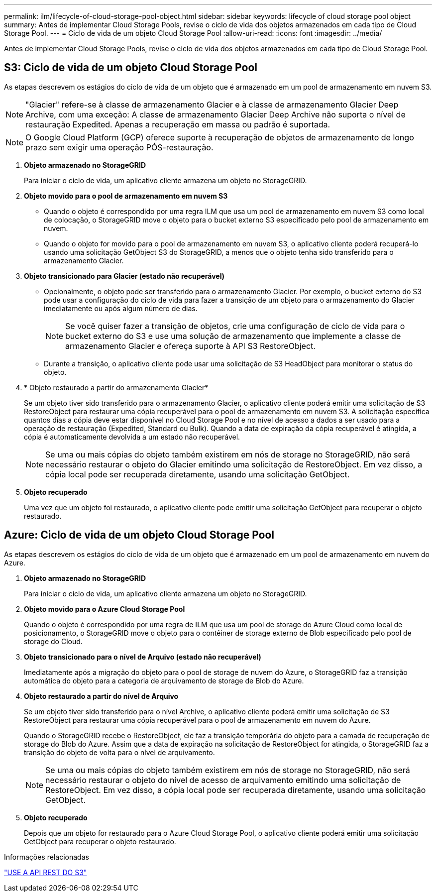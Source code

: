 ---
permalink: ilm/lifecycle-of-cloud-storage-pool-object.html 
sidebar: sidebar 
keywords: lifecycle of cloud storage pool object 
summary: Antes de implementar Cloud Storage Pools, revise o ciclo de vida dos objetos armazenados em cada tipo de Cloud Storage Pool. 
---
= Ciclo de vida de um objeto Cloud Storage Pool
:allow-uri-read: 
:icons: font
:imagesdir: ../media/


[role="lead"]
Antes de implementar Cloud Storage Pools, revise o ciclo de vida dos objetos armazenados em cada tipo de Cloud Storage Pool.



== S3: Ciclo de vida de um objeto Cloud Storage Pool

As etapas descrevem os estágios do ciclo de vida de um objeto que é armazenado em um pool de armazenamento em nuvem S3.


NOTE: "Glacier" refere-se à classe de armazenamento Glacier e à classe de armazenamento Glacier Deep Archive, com uma exceção: A classe de armazenamento Glacier Deep Archive não suporta o nível de restauração Expedited. Apenas a recuperação em massa ou padrão é suportada.


NOTE: O Google Cloud Platform (GCP) oferece suporte à recuperação de objetos de armazenamento de longo prazo sem exigir uma operação PÓS-restauração.

. *Objeto armazenado no StorageGRID*
+
Para iniciar o ciclo de vida, um aplicativo cliente armazena um objeto no StorageGRID.

. *Objeto movido para o pool de armazenamento em nuvem S3*
+
** Quando o objeto é correspondido por uma regra ILM que usa um pool de armazenamento em nuvem S3 como local de colocação, o StorageGRID move o objeto para o bucket externo S3 especificado pelo pool de armazenamento em nuvem.
** Quando o objeto for movido para o pool de armazenamento em nuvem S3, o aplicativo cliente poderá recuperá-lo usando uma solicitação GetObject S3 do StorageGRID, a menos que o objeto tenha sido transferido para o armazenamento Glacier.


. *Objeto transicionado para Glacier (estado não recuperável)*
+
** Opcionalmente, o objeto pode ser transferido para o armazenamento Glacier. Por exemplo, o bucket externo do S3 pode usar a configuração do ciclo de vida para fazer a transição de um objeto para o armazenamento do Glacier imediatamente ou após algum número de dias.
+

NOTE: Se você quiser fazer a transição de objetos, crie uma configuração de ciclo de vida para o bucket externo do S3 e use uma solução de armazenamento que implemente a classe de armazenamento Glacier e ofereça suporte à API S3 RestoreObject.

** Durante a transição, o aplicativo cliente pode usar uma solicitação de S3 HeadObject para monitorar o status do objeto.


. * Objeto restaurado a partir do armazenamento Glacier*
+
Se um objeto tiver sido transferido para o armazenamento Glacier, o aplicativo cliente poderá emitir uma solicitação de S3 RestoreObject para restaurar uma cópia recuperável para o pool de armazenamento em nuvem S3. A solicitação especifica quantos dias a cópia deve estar disponível no Cloud Storage Pool e no nível de acesso a dados a ser usado para a operação de restauração (Expedited, Standard ou Bulk). Quando a data de expiração da cópia recuperável é atingida, a cópia é automaticamente devolvida a um estado não recuperável.

+

NOTE: Se uma ou mais cópias do objeto também existirem em nós de storage no StorageGRID, não será necessário restaurar o objeto do Glacier emitindo uma solicitação de RestoreObject. Em vez disso, a cópia local pode ser recuperada diretamente, usando uma solicitação GetObject.

. *Objeto recuperado*
+
Uma vez que um objeto foi restaurado, o aplicativo cliente pode emitir uma solicitação GetObject para recuperar o objeto restaurado.





== Azure: Ciclo de vida de um objeto Cloud Storage Pool

As etapas descrevem os estágios do ciclo de vida de um objeto que é armazenado em um pool de armazenamento em nuvem do Azure.

. *Objeto armazenado no StorageGRID*
+
Para iniciar o ciclo de vida, um aplicativo cliente armazena um objeto no StorageGRID.

. *Objeto movido para o Azure Cloud Storage Pool*
+
Quando o objeto é correspondido por uma regra de ILM que usa um pool de storage do Azure Cloud como local de posicionamento, o StorageGRID move o objeto para o contêiner de storage externo de Blob especificado pelo pool de storage do Cloud.

. *Objeto transicionado para o nível de Arquivo (estado não recuperável)*
+
Imediatamente após a migração do objeto para o pool de storage de nuvem do Azure, o StorageGRID faz a transição automática do objeto para a categoria de arquivamento de storage de Blob do Azure.

. *Objeto restaurado a partir do nível de Arquivo*
+
Se um objeto tiver sido transferido para o nível Archive, o aplicativo cliente poderá emitir uma solicitação de S3 RestoreObject para restaurar uma cópia recuperável para o pool de armazenamento em nuvem do Azure.

+
Quando o StorageGRID recebe o RestoreObject, ele faz a transição temporária do objeto para a camada de recuperação de storage do Blob do Azure. Assim que a data de expiração na solicitação de RestoreObject for atingida, o StorageGRID faz a transição do objeto de volta para o nível de arquivamento.

+

NOTE: Se uma ou mais cópias do objeto também existirem em nós de storage no StorageGRID, não será necessário restaurar o objeto do nível de acesso de arquivamento emitindo uma solicitação de RestoreObject. Em vez disso, a cópia local pode ser recuperada diretamente, usando uma solicitação GetObject.

. *Objeto recuperado*
+
Depois que um objeto for restaurado para o Azure Cloud Storage Pool, o aplicativo cliente poderá emitir uma solicitação GetObject para recuperar o objeto restaurado.



.Informações relacionadas
link:../s3/index.html["USE A API REST DO S3"]

